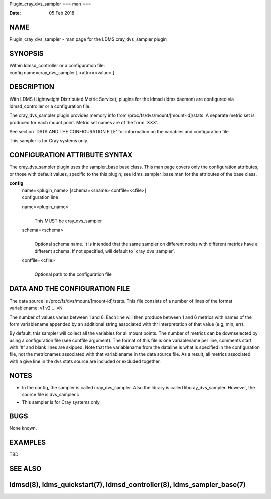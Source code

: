 Plugin_cray_dvs_sampler
===
man
===

:Date:   05 Feb 2018

NAME
====

Plugin_cray_dvs_sampler - man page for the LDMS cray_dvs_sampler plugin

SYNOPSIS
========

| Within ldmsd_controller or a configuration file:
| config name=cray_dvs_sampler [ <attr>=<value> ]

DESCRIPTION
===========

With LDMS (Lightweight Distributed Metric Service), plugins for the
ldmsd (ldms daemon) are configured via ldmsd_controller or a
configuration file.

The cray_dvs_sampler plugin provides memory info from
/proc/fs/dvs/mount/[mount-id]/stats. A separate metric set is produced
for each mount point. Metric set names are of the form \`XXX'.

See section \`DATA AND THE CONFIGURATION FILE' for information on the
variables and configuration file.

This sampler is for Cray systems only.

CONFIGURATION ATTRIBUTE SYNTAX
==============================

The cray_dvs_sampler plugin uses the sampler_base base class. This man
page covers only the configuration attributes, or those with default
values, specific to the this plugin; see ldms_sampler_base.man for the
attributes of the base class.

**config**
   | name=<plugin_name> [schema=<sname> conffile=<cfile>]
   | configuration line

   name=<plugin_name>
      | 
      | This MUST be cray_dvs_sampler

   schema=<schema>
      | 
      | Optional schema name. It is intended that the same sampler on
        different nodes with different metrics have a different schema.
        If not specified, will default to \`cray_dvs_sampler`.

   conffile=<cfile>
      | 
      | Optional path to the configuration file

DATA AND THE CONFIGURATION FILE
===============================

| The data source is /proc/fs/dvs/mount/[mount-id]/stats. This file
  consists of a number of lines of the format
| variablename: v1 v2 ... vN

The number of values varies between 1 and 6. Each line will then produce
between 1 and 6 metrics with names of the form variablename appended by
an additional string associated with thr interpretation of that value
(e.g, min, err).

By default, this sampler will collect all the variables for all mount
points. The number of metrics can be downselected by using a
configuration file (see conffile argument). The format of this file is
one variablename per line, comments start with '#' and blank lines are
skipped. Note that the variablename from the dataline is what is
specified in the configuration file, not the metricnames associated with
that variablename in the data source file. As a result, all metrics
associated with a give line in the dvs stats source are included or
excluded together.

NOTES
=====

-  In the config, the sampler is called cray_dvs_sampler. Also the
   library is called libcray_dvs_sampler. However, the source file is
   dvs_sampler.c

-  This sampler is for Cray systems only.

BUGS
====

None known.

EXAMPLES
========

TBD

SEE ALSO
========

ldmsd(8), ldms_quickstart(7), ldmsd_controller(8), ldms_sampler_base(7)
=======================
